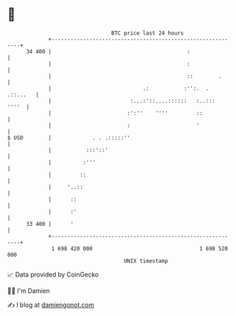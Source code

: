 * 👋

#+begin_example
                                    BTC price last 24 hours                    
                +------------------------------------------------------------+ 
         34 400 |                                           :                | 
                |                                           :                | 
                |                                           ::        .      | 
                |                             .:           :'':.  . .::...   | 
                |                         :...:'::....::::::   :..:::  ''''  | 
                |                        :':''    ''''         ::            | 
                |                        :                     '             | 
   $ USD        |             . . .:::::''                                   | 
                |           :::'::'                                          | 
                |          :'''                                              | 
                |         ::                                                 | 
                |     '..::                                                  | 
                |      ::                                                    | 
                |      :'                                                    | 
         33 400 |      '                                                     | 
                +------------------------------------------------------------+ 
                 1 698 420 000                                  1 698 520 000  
                                        UNIX timestamp                         
#+end_example
📈 Data provided by CoinGecko

🧑‍💻 I'm Damien

✍️ I blog at [[https://www.damiengonot.com][damiengonot.com]]
